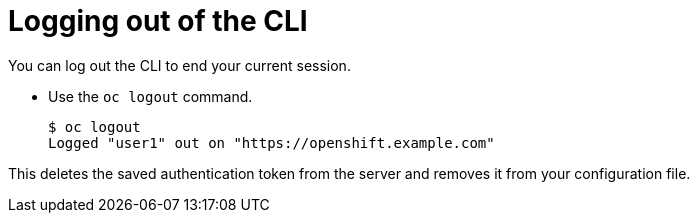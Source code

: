 // Module included in the following assemblies:
//
// * cli_reference/getting-started.adoc

[id="cli-logging-out_{context}"]
= Logging out of the CLI

You can log out the CLI to end your current session.

* Use the `oc logout` command.
+
----
$ oc logout
Logged "user1" out on "https://openshift.example.com"
----

This deletes the saved authentication token from the server and removes it from
your configuration file.
